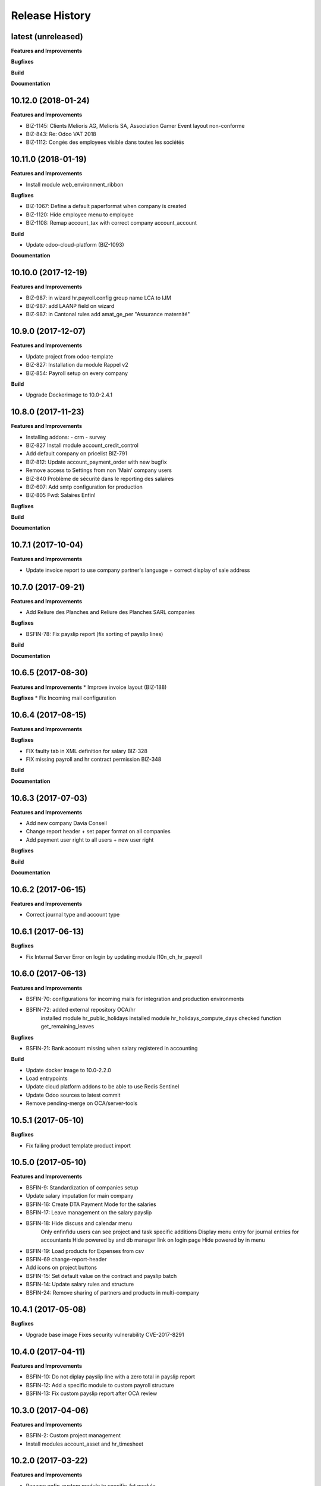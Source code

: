 .. :changelog:

.. Template:

.. 0.0.1 (2016-05-09)
.. ++++++++++++++++++

.. **Features and Improvements**

.. **Bugfixes**

.. **Build**

.. **Documentation**

Release History
---------------

latest (unreleased)
+++++++++++++++++++

**Features and Improvements**

**Bugfixes**

**Build**

**Documentation**


10.12.0 (2018-01-24)
++++++++++++++++++++

**Features and Improvements**

* BIZ-1145: Clients Melioris AG, Melioris SA, Association Gamer Event layout non-conforme
* BIZ-843: Re: Odoo VAT 2018
* BIZ-1112: Congés des employees visible dans toutes les sociétés


10.11.0 (2018-01-19)
++++++++++++++++++++

**Features and Improvements**

* Install module web_environment_ribbon

**Bugfixes**

* BIZ-1067: Define a default paperformat when company is created
* BIZ-1120: Hide employee menu to employee
* BIZ-1108: Remap account_tax with correct company account_account

**Build**

* Update odoo-cloud-platform (BIZ-1093)

**Documentation**


10.10.0 (2017-12-19)
++++++++++++++++++++

**Features and Improvements**

* BIZ-987: in wizard hr.payroll.config group name LCA to IJM
* BIZ-987: add LAANP field on wizard
* BIZ-987: in Cantonal rules add amat_ge_per "Assurance maternité"


10.9.0 (2017-12-07)
+++++++++++++++++++

**Features and Improvements**

* Update project from odoo-template
* BIZ-827: Installation du module Rappel v2
* BIZ-854: Payroll setup on every company

**Build**

* Upgrade Dockerimage to 10.0-2.4.1


10.8.0 (2017-11-23)
+++++++++++++++++++

**Features and Improvements**

* Installing addons:
  - crm
  - survey
* BIZ-827 Install module account_credit_control
* Add default company on pricelist BIZ-791
* BIZ-812: Update account_payment_order with new bugfix
* Remove access to Settings from non 'Main' company users
* BIZ-840 Problème de sécurité dans le reporting des salaires
* BIZ-607: Add smtp configuration for production
* BIZ-805 Fwd: Salaires Enfin!

**Bugfixes**

**Build**

**Documentation**


10.7.1 (2017-10-04)
+++++++++++++++++++

**Features and Improvements**

* Update invoice report to use company partner's language + correct display of sale address


10.7.0 (2017-09-21)
+++++++++++++++++++

**Features and Improvements**

* Add Reliure des Planches and Reliure des Planches SARL companies

**Bugfixes**

* BSFIN-78: Fix payslip report (fix sorting of payslip lines)

**Build**

**Documentation**


10.6.5 (2017-08-30)
+++++++++++++++++++

**Features and Improvements**
* Improve invoice layout (BIZ-188)

**Bugfixes**
* Fix Incoming mail configuration

10.6.4 (2017-08-15)
+++++++++++++++++++

**Features and Improvements**

**Bugfixes**

* FIX faulty tab in XML definition for salary BIZ-328
* FIX missing payroll and hr contract permission BIZ-348


**Build**

**Documentation**

10.6.3 (2017-07-03)
+++++++++++++++++++

**Features and Improvements**

* Add new company Davia Conseil
* Change report header + set paper format on all companies
* Add payment user right to all users + new user right

**Bugfixes**

**Build**

**Documentation**


10.6.2 (2017-06-15)
+++++++++++++++++++

**Features and Improvements**

* Correct journal type and account type


10.6.1 (2017-06-13)
+++++++++++++++++++

**Bugfixes**

* Fix Internal Server Error on login by updating module l10n_ch_hr_payroll


10.6.0 (2017-06-13)
+++++++++++++++++++

**Features and Improvements**

* BSFIN-70: configurations for incoming mails for integration and production environments
* BSFIN-72: added external repository OCA/hr
            installed module hr_public_holidays
            installed module hr_holidays_compute_days
            checked function get_remaining_leaves

**Bugfixes**

* BSFIN-21: Bank account missing when salary registered in accounting

**Build**

* Update docker image to 10.0-2.2.0
* Load entrypoints
* Update cloud platform addons to be able to use Redis Sentinel
* Update Odoo sources to latest commit
* Remove pending-merge on OCA/server-tools


10.5.1 (2017-05-10)
+++++++++++++++++++

**Bugfixes**

* Fix failing product template product import


10.5.0 (2017-05-10)
+++++++++++++++++++

**Features and Improvements**

* BSFIN-9: Standardization of companies setup
* Update salary imputation for main company
* BSFIN-16: Create DTA Payment Mode for the salaries
* BSFIN-17: Leave management on the salary payslip
* BSFIN-18: Hide discuss and calendar menu
            Only enfinfidu users can see project and task specific additions
            Display menu entry for journal entries for accountants
            Hide powered by and db manager link on login page
            Hide powered by in menu
* BSFIN-19: Load products for Expenses from csv
* BSFIN-69 change-report-header
* Add icons on project buttons
* BSFIN-15: Set default value on the contract and payslip batch
* BSFIN-14: Update salary rules and structure
* BSFIN-24: Remove sharing of partners and products in multi-company

10.4.1 (2017-05-08)
+++++++++++++++++++

**Bugfixes**

* Upgrade base image
  Fixes security vulnerability CVE-2017-8291


10.4.0 (2017-04-11)
+++++++++++++++++++

**Features and Improvements**

* BSFIN-10: Do not diplay payslip line with a zero total in payslip report
* BSFIN-12: Add a specific module to custom payroll structure
* BSFIN-13: Fix custom payslip report after OCA review


10.3.0 (2017-04-06)
+++++++++++++++++++

**Features and Improvements**

* BSFIN-2: Custom project management
* Install modules account_asset and hr_timesheet


10.2.0 (2017-03-22)
+++++++++++++++++++

**Features and Improvements**

* Rename enfin_custom module to specific_fct module
* BSFIN-3: Custom payslip report
* BSFIN-4: New payslip yearly report
* BSFIN-6: Add songs for base and accounting configuration

**Build**

* Update all repositories
* Fix nginx version for test environment
* Add PRs (for xxx_environment modules in v10) for server-tools repository
* Add PR for l10n_ch_hr_payroll migration V10


10.1.0 (2017-02-28)
+++++++++++++++++++

**Build**

* Initial build
